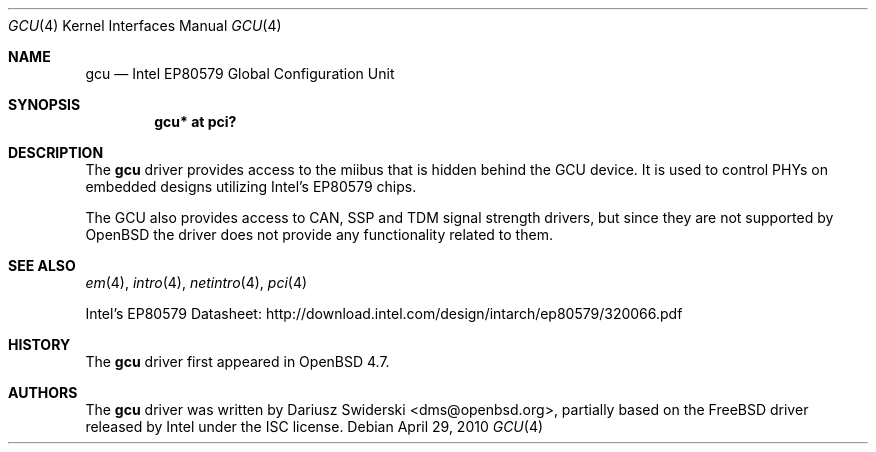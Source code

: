 .\" $OpenBSD: src/share/man/man4/gcu.4,v 1.4 2012/08/12 17:01:35 schwarze Exp $
.\"
.\" Copyright (c) 2009 Dariusz Swiderski <sfires@sfires.net>
.\"
.\" Permission to use, copy, modify, and distribute this software for any
.\" purpose with or without fee is hereby granted, provided that the above
.\" copyright notice and this permission notice appear in all copies.
.\"
.\" THE SOFTWARE IS PROVIDED "AS IS" AND THE AUTHOR DISCLAIMS ALL WARRANTIES
.\" WITH REGARD TO THIS SOFTWARE INCLUDING ALL IMPLIED WARRANTIES OF
.\" MERCHANTABILITY AND FITNESS. IN NO EVENT SHALL THE AUTHOR BE LIABLE FOR
.\" ANY SPECIAL, DIRECT, INDIRECT, OR CONSEQUENTIAL DAMAGES OR ANY DAMAGES
.\" WHATSOEVER RESULTING FROM LOSS OF USE, DATA OR PROFITS, WHETHER IN AN
.\" ACTION OF CONTRACT, NEGLIGENCE OR OTHER TORTIOUS ACTION, ARISING OUT OF
.\" OR IN CONNECTION WITH THE USE OR PERFORMANCE OF THIS SOFTWARE.
.\"
.Dd $Mdocdate: April 29 2010 $
.Dt GCU 4
.Os
.Sh NAME
.Nm gcu
.Nd Intel EP80579 Global Configuration Unit
.Sh SYNOPSIS
.Cd "gcu* at pci?"
.Sh DESCRIPTION
The
.Nm
driver provides access to the miibus that is hidden behind the GCU device.
It is used to control PHYs on embedded designs utilizing Intel's EP80579
chips.
.Pp
The GCU also provides access to CAN, SSP and TDM signal strength drivers,
but since they are not supported by
.Ox
the driver does not provide any
functionality related to them.
.Sh SEE ALSO
.Xr em 4 ,
.Xr intro 4 ,
.Xr netintro 4 ,
.Xr pci 4
.Pp
Intel's EP80579 Datasheet:
.Lk http://download.intel.com/design/intarch/ep80579/320066.pdf
.Sh HISTORY
The
.Nm
driver first appeared in
.Ox 4.7 .
.Sh AUTHORS
The
.Nm
driver was written by
.An Dariusz Swiderski Aq dms@openbsd.org ,
partially based on the
.Fx
driver released by Intel under the ISC license.

